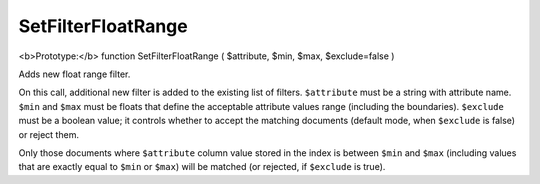SetFilterFloatRange
~~~~~~~~~~~~~~~~~~~

<b>Prototype:</b> function SetFilterFloatRange ( $attribute, $min, $max,
$exclude=false )

Adds new float range filter.

On this call, additional new filter is added to the existing list of
filters. ``$attribute`` must be a string with attribute name. ``$min``
and ``$max`` must be floats that define the acceptable attribute values
range (including the boundaries). ``$exclude`` must be a boolean value;
it controls whether to accept the matching documents (default mode, when
``$exclude`` is false) or reject them.

Only those documents where ``$attribute`` column value stored in the
index is between ``$min`` and ``$max`` (including values that are
exactly equal to ``$min`` or ``$max``) will be matched (or rejected, if
``$exclude`` is true).
